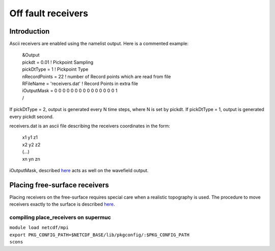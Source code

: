 Off fault receivers
===================

Introduction
------------

Ascii receivers are enabled using the namelist output. Here is a
commented example:

   | &Output
   | pickdt = 0.01 ! Pickpoint Sampling
   | pickDtType = 1 ! Pickpoint Type
   | nRecordPoints = 22 ! number of Record points which are read from
     file
   | RFileName = 'receivers.dat' ! Record Points in extra file
   | iOutputMask = 0 0 0 0 0 0 0 0 0 0 0 0 0 0 0 1
   | /

If pickDtType = 2, output is generated every N time steps, where N is
set by pickdt. If pickDtType = 1, output is generated every pickdt
second.

receivers.dat is an ascii file describing the receivers coordinates in
the form:

   | x1 y1 z1
   | x2 y2 z2
   | (...)
   | xn yn zn

iOutputMask, described
`here <https://github.com/SeisSol/SeisSol/wiki/Wave-field-output#ioutputmask>`__
acts as well on the wavefield output.

Placing free-surface receivers
------------------------------

Placing receivers on the free-surface requires special care when a
realistic topography is used. The procedure to move receivers exactly to
the surface is described
`here <https://github.com/SeisSol/Meshing/tree/master/place_receivers>`__.

compiling place_receivers on supermuc
~~~~~~~~~~~~~~~~~~~~~~~~~~~~~~~~~~~~~

| ``module load netcdf/mpi``
| ``export PKG_CONFIG_PATH=$NETCDF_BASE/lib/pkgconfig/:$PKG_CONFIG_PATH``
| ``scons``
